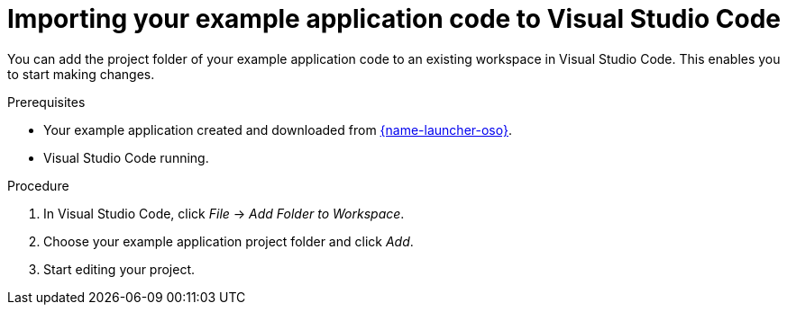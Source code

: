 
[id='importing-your-booster-code-to-visual-studio-code_{context}']
[id='importing-your-example-application-code-to-visual-studio-code_{context}']
= Importing your example application code to Visual Studio Code

You can add the project folder of your example application code to an existing workspace in Visual Studio Code. This enables you to start making changes.

.Prerequisites

* Your example application created and downloaded from link:{link-launcher-oso}[{name-launcher-oso}].
* Visual Studio Code running.

.Procedure

. In Visual Studio Code, click _File_ -> _Add Folder to Workspace_.
. Choose your example application project folder and click _Add_.
. Start editing your project.
